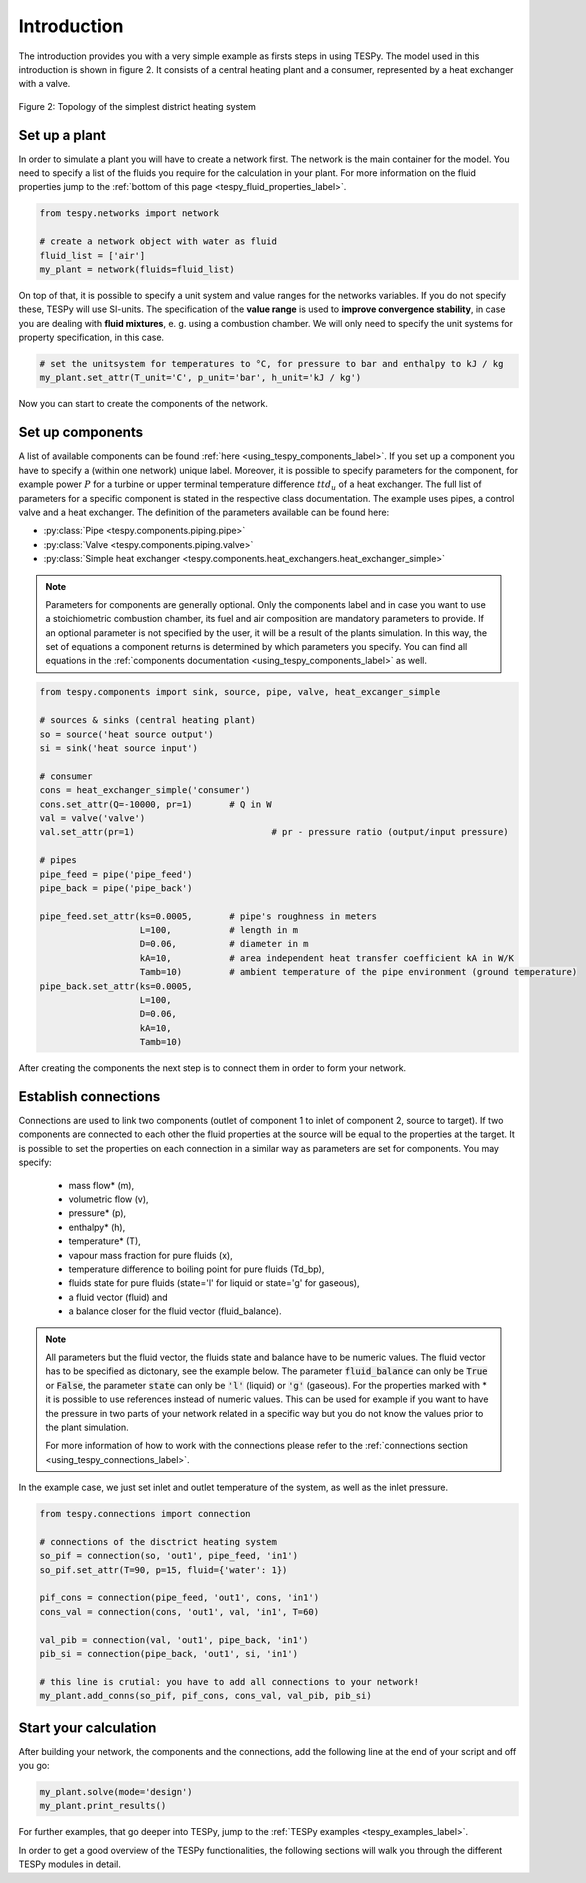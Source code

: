 Introduction
============

The introduction provides you with a very simple example as firsts steps in using TESPy.
The model used in this introduction is shown in figure 2. It consists of a central
heating plant and a consumer, represented by a heat exchanger with a valve.

.. figure:: api/_images/intro_district_heating_scheme.svg
    :align: center

    Figure 2: Topology of the simplest district heating system

Set up a plant
--------------

In order to simulate a plant you will have to create a network first.
The network is the main container for the model. You need to specify a list of the fluids
you require for the calculation in your plant. For more information on the fluid
properties jump to the :ref:`bottom of this page <tespy_fluid_properties_label>`.

.. code-block:: python

    from tespy.networks import network
    
    # create a network object with water as fluid
    fluid_list = ['air']
    my_plant = network(fluids=fluid_list)

On top of that, it is possible to specify a unit system and value ranges for the networks variables.
If you do not specify these, TESPy will use SI-units. The specification of the **value range** is
used to **improve convergence stability**, in case you are dealing with **fluid mixtures**, e. g. using a combustion chamber.
We will only need to specify the unit systems for property specification, in this case.

.. code-block:: python

    # set the unitsystem for temperatures to °C, for pressure to bar and enthalpy to kJ / kg
    my_plant.set_attr(T_unit='C', p_unit='bar', h_unit='kJ / kg')

Now you can start to create the components of the network.

Set up components
-----------------

A list of available components can be found :ref:`here <using_tespy_components_label>`. If you set up a
component you have to specify a (within one network) unique label. Moreover, it is possible to
specify parameters for the component, for example power :math:`P` for a turbine or upper terminal
temperature difference :math:`ttd_u` of a heat exchanger. The full list of parameters for a
specific component is stated in the respective class documentation. The example uses pipes,
a control valve and a heat exchanger. The definition of the parameters available can be found here:

- :py:class:`Pipe <tespy.components.piping.pipe>`
- :py:class:`Valve <tespy.components.piping.valve>`
- :py:class:`Simple heat exchanger <tespy.components.heat_exchangers.heat_exchanger_simple>`

.. note::
	Parameters for components are generally optional. Only the components label and in case you want
	to use a stoichiometric combustion chamber, its fuel and air composition are mandatory parameters to provide.
	If an optional parameter is not specified by the user, it will be a result of the plants simulation.
	In this way, the set of equations a component returns is determined by which parameters you specify.
	You can find all equations in the :ref:`components documentation <using_tespy_components_label>` as well.

.. code-block:: python

    from tespy.components import sink, source, pipe, valve, heat_excanger_simple

    # sources & sinks (central heating plant)
    so = source('heat source output')
    si = sink('heat source input')

    # consumer
    cons = heat_exchanger_simple('consumer')
    cons.set_attr(Q=-10000, pr=1)	# Q in W
    val = valve('valve')
    val.set_attr(pr=1) 		 		# pr - pressure ratio (output/input pressure)

    # pipes
    pipe_feed = pipe('pipe_feed')
    pipe_back = pipe('pipe_back')

    pipe_feed.set_attr(ks=0.0005,	# pipe's roughness in meters
                       L=100,		# length in m
                       D=0.06,		# diameter in m
                       kA=10,		# area independent heat transfer coefficient kA in W/K
                       Tamb=10)		# ambient temperature of the pipe environment (ground temperature)
    pipe_back.set_attr(ks=0.0005,
                       L=100,
                       D=0.06,
                       kA=10,
                       Tamb=10)

After creating the components the next step is to connect them in order to form your network.

Establish connections
---------------------

Connections are used to link two components (outlet of component 1 to inlet of component 2, source to target).
If two components are connected to each other the fluid properties at the source will be equal to the properties at the target.
It is possible to set the properties on each connection in a similar way as parameters are set for components. You may specify:

 * mass flow* (m),
 * volumetric flow (v),
 * pressure* (p),
 * enthalpy* (h),
 * temperature* (T),
 * vapour mass fraction for pure fluids (x),
 * temperature difference to boiling point for pure fluids (Td_bp),
 * fluids state for pure fluids (state='l' for liquid or state='g' for gaseous),
 * a fluid vector (fluid) and
 * a balance closer for the fluid vector (fluid_balance).

.. note::
	All parameters but the fluid vector, the fluids state and balance have to be numeric values.
	The fluid vector has to be specified as dictonary, see the example below.
	The parameter :code:`fluid_balance` can only be :code:`True` or :code:`False`,
	the parameter :code:`state` can only be :code:`'l'` (liquid) or :code:`'g'` (gaseous).
	For the properties marked with * it is possible to use references instead of numeric values.
	This can be used for example if you want to have the pressure in two parts of your network
	related in a specific way but you do not know the values prior to the plant simulation.

	For more information of how to work with the connections please refer to the
	:ref:`connections section <using_tespy_connections_label>`.

In the example case, we just set inlet and outlet temperature of the system, as well as the inlet pressure.

.. code-block:: python

    from tespy.connections import connection

    # connections of the disctrict heating system
    so_pif = connection(so, 'out1', pipe_feed, 'in1')
    so_pif.set_attr(T=90, p=15, fluid={'water': 1})

    pif_cons = connection(pipe_feed, 'out1', cons, 'in1')
    cons_val = connection(cons, 'out1', val, 'in1', T=60)

    val_pib = connection(val, 'out1', pipe_back, 'in1')
    pib_si = connection(pipe_back, 'out1', si, 'in1')

    # this line is crutial: you have to add all connections to your network!
    my_plant.add_conns(so_pif, pif_cons, cons_val, val_pib, pib_si)

Start your calculation
----------------------

After building your network, the components and the connections,
add the following line at the end of your script and off you go:

.. code-block:: python

    my_plant.solve(mode='design')
    my_plant.print_results()

For further examples, that go deeper into TESPy, jump to the :ref:`TESPy examples <tespy_examples_label>`.

In order to get a good overview of the TESPy functionalities,
the following sections will walk you through the different TESPy modules in detail.
